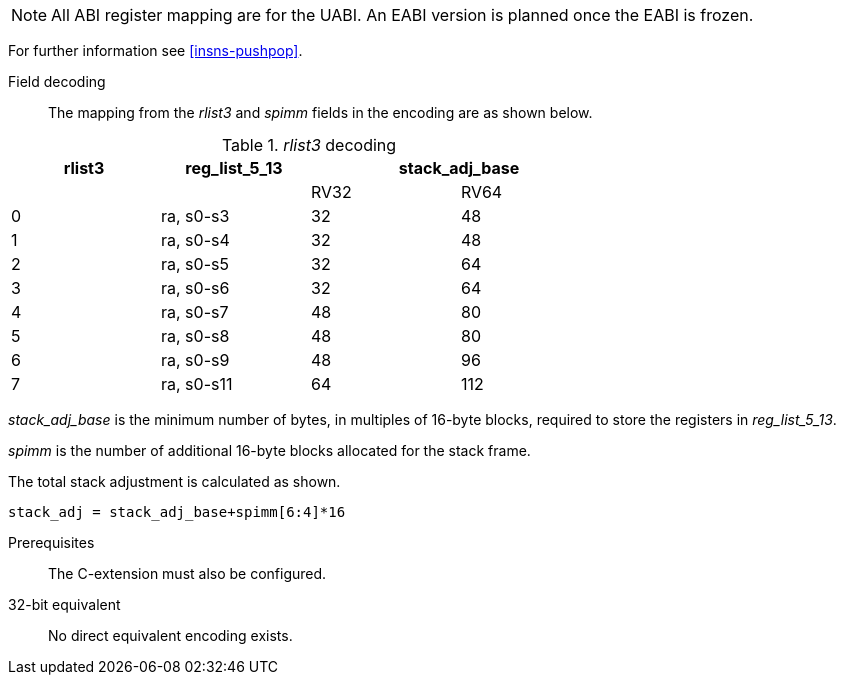 [NOTE]

  All ABI register mapping are for the UABI. An EABI version is planned once the EABI is frozen.

For further information see <<insns-pushpop>>.

Field decoding::

The mapping from the _rlist3_ and _spimm_ fields in the encoding are as shown below.

._rlist3_ decoding 
[options="header",width=70%]
|==================================================
|rlist3     |reg_list_5_13 2+|stack_adj_base
|           |             |RV32 | RV64 
|0          |ra, s0-s3    |32   | 48         
|1          |ra, s0-s4    |32   | 48         
|2          |ra, s0-s5    |32   | 64          
|3          |ra, s0-s6    |32   | 64          
|4          |ra, s0-s7    |48   | 80          
|5          |ra, s0-s8    |48   | 80          
|6          |ra, s0-s9    |48   | 96          
|7          |ra, s0-s11   |64   | 112         
|==================================================

_stack_adj_base_ is the minimum number of bytes, in multiples of 16-byte blocks, required to store the registers in _reg_list_5_13_. 

_spimm_ is the number of additional 16-byte blocks allocated for the stack frame.

The total stack adjustment is calculated as shown.

[source,sail]
--
stack_adj = stack_adj_base+spimm[6:4]*16
--

Prerequisites::
The C-extension must also be configured.

32-bit equivalent::
No direct equivalent encoding exists.
